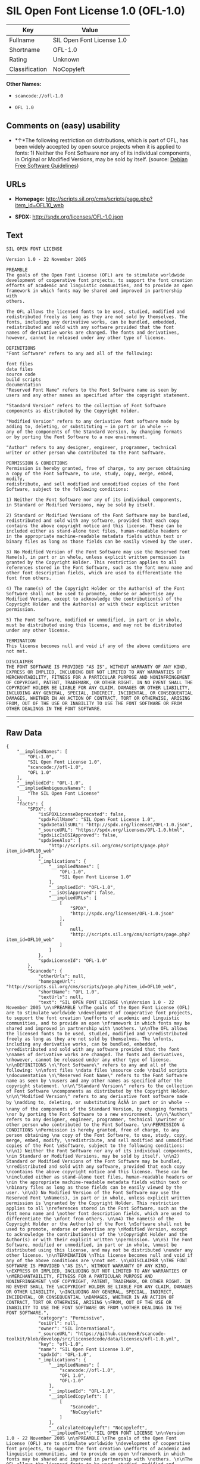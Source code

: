 * SIL Open Font License 1.0 (OFL-1.0)

| Key              | Value                       |
|------------------+-----------------------------|
| Fullname         | SIL Open Font License 1.0   |
| Shortname        | OFL-1.0                     |
| Rating           | Unknown                     |
| Classification   | NoCopyleft                  |

*Other Names:*

- =scancode://ofl-1.0=

- =OFL 1.0=

** Comments on (easy) usability

- *↑*The following restriction on distributions, which is part of OFL,
  has been widely accepted by open source projects when it is applied to
  fonts: 1) Neither the Font Software nor any of its individual
  components, in Original or Modified Versions, may be sold by itself.
  (source: [[https://wiki.debian.org/DFSGLicenses][Debian Free Software
  Guidelines]])

** URLs

- *Homepage:*
  http://scripts.sil.org/cms/scripts/page.php?item_id=OFL10_web

- *SPDX:* http://spdx.org/licenses/OFL-1.0.json

** Text

#+BEGIN_EXAMPLE
  SIL OPEN FONT LICENSE 

  Version 1.0 - 22 November 2005 

  PREAMBLE 
  The goals of the Open Font License (OFL) are to stimulate worldwide 
  development of cooperative font projects, to support the font creation 
  efforts of academic and linguistic communities, and to provide an open 
  framework in which fonts may be shared and improved in partnership with 
  others. 

  The OFL allows the licensed fonts to be used, studied, modified and 
  redistributed freely as long as they are not sold by themselves. The 
  fonts, including any derivative works, can be bundled, embedded, 
  redistributed and sold with any software provided that the font 
  names of derivative works are changed. The fonts and derivatives, 
  however, cannot be released under any other type of license. 

  DEFINITIONS 
  "Font Software" refers to any and all of the following: 

  font files 
  data files 
  source code 
  build scripts 
  documentation 
  "Reserved Font Name" refers to the Font Software name as seen by 
  users and any other names as specified after the copyright statement. 

  "Standard Version" refers to the collection of Font Software 
  components as distributed by the Copyright Holder. 

  "Modified Version" refers to any derivative font software made by 
  adding to, deleting, or substituting — in part or in whole -- 
  any of the components of the Standard Version, by changing formats 
  or by porting the Font Software to a new environment. 

  "Author" refers to any designer, engineer, programmer, technical 
  writer or other person who contributed to the Font Software. 

  PERMISSION & CONDITIONS 
  Permission is hereby granted, free of charge, to any person obtaining 
  a copy of the Font Software, to use, study, copy, merge, embed, modify, 
  redistribute, and sell modified and unmodified copies of the Font 
  Software, subject to the following conditions: 

  1) Neither the Font Software nor any of its individual components, 
  in Standard or Modified Versions, may be sold by itself. 

  2) Standard or Modified Versions of the Font Software may be bundled, 
  redistributed and sold with any software, provided that each copy 
  contains the above copyright notice and this license. These can be 
  included either as stand-alone text files, human-readable headers or 
  in the appropriate machine-readable metadata fields within text or 
  binary files as long as those fields can be easily viewed by the user. 

  3) No Modified Version of the Font Software may use the Reserved Font 
  Name(s), in part or in whole, unless explicit written permission is 
  granted by the Copyright Holder. This restriction applies to all 
  references stored in the Font Software, such as the font menu name and 
  other font description fields, which are used to differentiate the 
  font from others. 

  4) The name(s) of the Copyright Holder or the Author(s) of the Font 
  Software shall not be used to promote, endorse or advertise any 
  Modified Version, except to acknowledge the contribution(s) of the 
  Copyright Holder and the Author(s) or with their explicit written 
  permission. 

  5) The Font Software, modified or unmodified, in part or in whole, 
  must be distributed using this license, and may not be distributed 
  under any other license. 

  TERMINATION 
  This license becomes null and void if any of the above conditions are 
  not met. 

  DISCLAIMER 
  THE FONT SOFTWARE IS PROVIDED "AS IS", WITHOUT WARRANTY OF ANY KIND, 
  EXPRESS OR IMPLIED, INCLUDING BUT NOT LIMITED TO ANY WARRANTIES OF 
  MERCHANTABILITY, FITNESS FOR A PARTICULAR PURPOSE AND NONINFRINGEMENT 
  OF COPYRIGHT, PATENT, TRADEMARK, OR OTHER RIGHT. IN NO EVENT SHALL THE 
  COPYRIGHT HOLDER BE LIABLE FOR ANY CLAIM, DAMAGES OR OTHER LIABILITY, 
  INCLUDING ANY GENERAL, SPECIAL, INDIRECT, INCIDENTAL, OR CONSEQUENTIAL 
  DAMAGES, WHETHER IN AN ACTION OF CONTRACT, TORT OR OTHERWISE, ARISING 
  FROM, OUT OF THE USE OR INABILITY TO USE THE FONT SOFTWARE OR FROM 
  OTHER DEALINGS IN THE FONT SOFTWARE.
#+END_EXAMPLE

--------------

** Raw Data

#+BEGIN_EXAMPLE
  {
      "__impliedNames": [
          "OFL-1.0",
          "SIL Open Font License 1.0",
          "scancode://ofl-1.0",
          "OFL 1.0"
      ],
      "__impliedId": "OFL-1.0",
      "__impliedAmbiguousNames": [
          "The SIL Open Font License"
      ],
      "facts": {
          "SPDX": {
              "isSPDXLicenseDeprecated": false,
              "spdxFullName": "SIL Open Font License 1.0",
              "spdxDetailsURL": "http://spdx.org/licenses/OFL-1.0.json",
              "_sourceURL": "https://spdx.org/licenses/OFL-1.0.html",
              "spdxLicIsOSIApproved": false,
              "spdxSeeAlso": [
                  "http://scripts.sil.org/cms/scripts/page.php?item_id=OFL10_web"
              ],
              "_implications": {
                  "__impliedNames": [
                      "OFL-1.0",
                      "SIL Open Font License 1.0"
                  ],
                  "__impliedId": "OFL-1.0",
                  "__isOsiApproved": false,
                  "__impliedURLs": [
                      [
                          "SPDX",
                          "http://spdx.org/licenses/OFL-1.0.json"
                      ],
                      [
                          null,
                          "http://scripts.sil.org/cms/scripts/page.php?item_id=OFL10_web"
                      ]
                  ]
              },
              "spdxLicenseId": "OFL-1.0"
          },
          "Scancode": {
              "otherUrls": null,
              "homepageUrl": "http://scripts.sil.org/cms/scripts/page.php?item_id=OFL10_web",
              "shortName": "OFL 1.0",
              "textUrls": null,
              "text": "SIL OPEN FONT LICENSE \n\nVersion 1.0 - 22 November 2005 \n\nPREAMBLE \nThe goals of the Open Font License (OFL) are to stimulate worldwide \ndevelopment of cooperative font projects, to support the font creation \nefforts of academic and linguistic communities, and to provide an open \nframework in which fonts may be shared and improved in partnership with \nothers. \n\nThe OFL allows the licensed fonts to be used, studied, modified and \nredistributed freely as long as they are not sold by themselves. The \nfonts, including any derivative works, can be bundled, embedded, \nredistributed and sold with any software provided that the font \nnames of derivative works are changed. The fonts and derivatives, \nhowever, cannot be released under any other type of license. \n\nDEFINITIONS \n\"Font Software\" refers to any and all of the following: \n\nfont files \ndata files \nsource code \nbuild scripts \ndocumentation \n\"Reserved Font Name\" refers to the Font Software name as seen by \nusers and any other names as specified after the copyright statement. \n\n\"Standard Version\" refers to the collection of Font Software \ncomponents as distributed by the Copyright Holder. \n\n\"Modified Version\" refers to any derivative font software made by \nadding to, deleting, or substituting Ã¢ÂÂ in part or in whole -- \nany of the components of the Standard Version, by changing formats \nor by porting the Font Software to a new environment. \n\n\"Author\" refers to any designer, engineer, programmer, technical \nwriter or other person who contributed to the Font Software. \n\nPERMISSION & CONDITIONS \nPermission is hereby granted, free of charge, to any person obtaining \na copy of the Font Software, to use, study, copy, merge, embed, modify, \nredistribute, and sell modified and unmodified copies of the Font \nSoftware, subject to the following conditions: \n\n1) Neither the Font Software nor any of its individual components, \nin Standard or Modified Versions, may be sold by itself. \n\n2) Standard or Modified Versions of the Font Software may be bundled, \nredistributed and sold with any software, provided that each copy \ncontains the above copyright notice and this license. These can be \nincluded either as stand-alone text files, human-readable headers or \nin the appropriate machine-readable metadata fields within text or \nbinary files as long as those fields can be easily viewed by the user. \n\n3) No Modified Version of the Font Software may use the Reserved Font \nName(s), in part or in whole, unless explicit written permission is \ngranted by the Copyright Holder. This restriction applies to all \nreferences stored in the Font Software, such as the font menu name and \nother font description fields, which are used to differentiate the \nfont from others. \n\n4) The name(s) of the Copyright Holder or the Author(s) of the Font \nSoftware shall not be used to promote, endorse or advertise any \nModified Version, except to acknowledge the contribution(s) of the \nCopyright Holder and the Author(s) or with their explicit written \npermission. \n\n5) The Font Software, modified or unmodified, in part or in whole, \nmust be distributed using this license, and may not be distributed \nunder any other license. \n\nTERMINATION \nThis license becomes null and void if any of the above conditions are \nnot met. \n\nDISCLAIMER \nTHE FONT SOFTWARE IS PROVIDED \"AS IS\", WITHOUT WARRANTY OF ANY KIND, \nEXPRESS OR IMPLIED, INCLUDING BUT NOT LIMITED TO ANY WARRANTIES OF \nMERCHANTABILITY, FITNESS FOR A PARTICULAR PURPOSE AND NONINFRINGEMENT \nOF COPYRIGHT, PATENT, TRADEMARK, OR OTHER RIGHT. IN NO EVENT SHALL THE \nCOPYRIGHT HOLDER BE LIABLE FOR ANY CLAIM, DAMAGES OR OTHER LIABILITY, \nINCLUDING ANY GENERAL, SPECIAL, INDIRECT, INCIDENTAL, OR CONSEQUENTIAL \nDAMAGES, WHETHER IN AN ACTION OF CONTRACT, TORT OR OTHERWISE, ARISING \nFROM, OUT OF THE USE OR INABILITY TO USE THE FONT SOFTWARE OR FROM \nOTHER DEALINGS IN THE FONT SOFTWARE.",
              "category": "Permissive",
              "osiUrl": null,
              "owner": "SIL International",
              "_sourceURL": "https://github.com/nexB/scancode-toolkit/blob/develop/src/licensedcode/data/licenses/ofl-1.0.yml",
              "key": "ofl-1.0",
              "name": "SIL Open Font License 1.0",
              "spdxId": "OFL-1.0",
              "_implications": {
                  "__impliedNames": [
                      "scancode://ofl-1.0",
                      "OFL 1.0",
                      "OFL-1.0"
                  ],
                  "__impliedId": "OFL-1.0",
                  "__impliedCopyleft": [
                      [
                          "Scancode",
                          "NoCopyleft"
                      ]
                  ],
                  "__calculatedCopyleft": "NoCopyleft",
                  "__impliedText": "SIL OPEN FONT LICENSE \n\nVersion 1.0 - 22 November 2005 \n\nPREAMBLE \nThe goals of the Open Font License (OFL) are to stimulate worldwide \ndevelopment of cooperative font projects, to support the font creation \nefforts of academic and linguistic communities, and to provide an open \nframework in which fonts may be shared and improved in partnership with \nothers. \n\nThe OFL allows the licensed fonts to be used, studied, modified and \nredistributed freely as long as they are not sold by themselves. The \nfonts, including any derivative works, can be bundled, embedded, \nredistributed and sold with any software provided that the font \nnames of derivative works are changed. The fonts and derivatives, \nhowever, cannot be released under any other type of license. \n\nDEFINITIONS \n\"Font Software\" refers to any and all of the following: \n\nfont files \ndata files \nsource code \nbuild scripts \ndocumentation \n\"Reserved Font Name\" refers to the Font Software name as seen by \nusers and any other names as specified after the copyright statement. \n\n\"Standard Version\" refers to the collection of Font Software \ncomponents as distributed by the Copyright Holder. \n\n\"Modified Version\" refers to any derivative font software made by \nadding to, deleting, or substituting â in part or in whole -- \nany of the components of the Standard Version, by changing formats \nor by porting the Font Software to a new environment. \n\n\"Author\" refers to any designer, engineer, programmer, technical \nwriter or other person who contributed to the Font Software. \n\nPERMISSION & CONDITIONS \nPermission is hereby granted, free of charge, to any person obtaining \na copy of the Font Software, to use, study, copy, merge, embed, modify, \nredistribute, and sell modified and unmodified copies of the Font \nSoftware, subject to the following conditions: \n\n1) Neither the Font Software nor any of its individual components, \nin Standard or Modified Versions, may be sold by itself. \n\n2) Standard or Modified Versions of the Font Software may be bundled, \nredistributed and sold with any software, provided that each copy \ncontains the above copyright notice and this license. These can be \nincluded either as stand-alone text files, human-readable headers or \nin the appropriate machine-readable metadata fields within text or \nbinary files as long as those fields can be easily viewed by the user. \n\n3) No Modified Version of the Font Software may use the Reserved Font \nName(s), in part or in whole, unless explicit written permission is \ngranted by the Copyright Holder. This restriction applies to all \nreferences stored in the Font Software, such as the font menu name and \nother font description fields, which are used to differentiate the \nfont from others. \n\n4) The name(s) of the Copyright Holder or the Author(s) of the Font \nSoftware shall not be used to promote, endorse or advertise any \nModified Version, except to acknowledge the contribution(s) of the \nCopyright Holder and the Author(s) or with their explicit written \npermission. \n\n5) The Font Software, modified or unmodified, in part or in whole, \nmust be distributed using this license, and may not be distributed \nunder any other license. \n\nTERMINATION \nThis license becomes null and void if any of the above conditions are \nnot met. \n\nDISCLAIMER \nTHE FONT SOFTWARE IS PROVIDED \"AS IS\", WITHOUT WARRANTY OF ANY KIND, \nEXPRESS OR IMPLIED, INCLUDING BUT NOT LIMITED TO ANY WARRANTIES OF \nMERCHANTABILITY, FITNESS FOR A PARTICULAR PURPOSE AND NONINFRINGEMENT \nOF COPYRIGHT, PATENT, TRADEMARK, OR OTHER RIGHT. IN NO EVENT SHALL THE \nCOPYRIGHT HOLDER BE LIABLE FOR ANY CLAIM, DAMAGES OR OTHER LIABILITY, \nINCLUDING ANY GENERAL, SPECIAL, INDIRECT, INCIDENTAL, OR CONSEQUENTIAL \nDAMAGES, WHETHER IN AN ACTION OF CONTRACT, TORT OR OTHERWISE, ARISING \nFROM, OUT OF THE USE OR INABILITY TO USE THE FONT SOFTWARE OR FROM \nOTHER DEALINGS IN THE FONT SOFTWARE.",
                  "__impliedURLs": [
                      [
                          "Homepage",
                          "http://scripts.sil.org/cms/scripts/page.php?item_id=OFL10_web"
                      ]
                  ]
              }
          },
          "Debian Free Software Guidelines": {
              "LicenseName": "The SIL Open Font License",
              "State": "DFSGCompatible",
              "_sourceURL": "https://wiki.debian.org/DFSGLicenses",
              "_implications": {
                  "__impliedNames": [
                      "OFL-1.0"
                  ],
                  "__impliedAmbiguousNames": [
                      "The SIL Open Font License"
                  ],
                  "__impliedJudgement": [
                      [
                          "Debian Free Software Guidelines",
                          {
                              "tag": "PositiveJudgement",
                              "contents": "The following restriction on distributions, which is part of OFL, has been widely accepted by open source projects when it is applied to fonts: 1) Neither the Font Software nor any of its individual components, in Original or Modified Versions, may be sold by itself."
                          }
                      ]
                  ]
              },
              "Comment": "The following restriction on distributions, which is part of OFL, has been widely accepted by open source projects when it is applied to fonts: 1) Neither the Font Software nor any of its individual components, in Original or Modified Versions, may be sold by itself.",
              "LicenseId": "OFL-1.0"
          }
      },
      "__impliedJudgement": [
          [
              "Debian Free Software Guidelines",
              {
                  "tag": "PositiveJudgement",
                  "contents": "The following restriction on distributions, which is part of OFL, has been widely accepted by open source projects when it is applied to fonts: 1) Neither the Font Software nor any of its individual components, in Original or Modified Versions, may be sold by itself."
              }
          ]
      ],
      "__impliedCopyleft": [
          [
              "Scancode",
              "NoCopyleft"
          ]
      ],
      "__calculatedCopyleft": "NoCopyleft",
      "__isOsiApproved": false,
      "__impliedText": "SIL OPEN FONT LICENSE \n\nVersion 1.0 - 22 November 2005 \n\nPREAMBLE \nThe goals of the Open Font License (OFL) are to stimulate worldwide \ndevelopment of cooperative font projects, to support the font creation \nefforts of academic and linguistic communities, and to provide an open \nframework in which fonts may be shared and improved in partnership with \nothers. \n\nThe OFL allows the licensed fonts to be used, studied, modified and \nredistributed freely as long as they are not sold by themselves. The \nfonts, including any derivative works, can be bundled, embedded, \nredistributed and sold with any software provided that the font \nnames of derivative works are changed. The fonts and derivatives, \nhowever, cannot be released under any other type of license. \n\nDEFINITIONS \n\"Font Software\" refers to any and all of the following: \n\nfont files \ndata files \nsource code \nbuild scripts \ndocumentation \n\"Reserved Font Name\" refers to the Font Software name as seen by \nusers and any other names as specified after the copyright statement. \n\n\"Standard Version\" refers to the collection of Font Software \ncomponents as distributed by the Copyright Holder. \n\n\"Modified Version\" refers to any derivative font software made by \nadding to, deleting, or substituting â in part or in whole -- \nany of the components of the Standard Version, by changing formats \nor by porting the Font Software to a new environment. \n\n\"Author\" refers to any designer, engineer, programmer, technical \nwriter or other person who contributed to the Font Software. \n\nPERMISSION & CONDITIONS \nPermission is hereby granted, free of charge, to any person obtaining \na copy of the Font Software, to use, study, copy, merge, embed, modify, \nredistribute, and sell modified and unmodified copies of the Font \nSoftware, subject to the following conditions: \n\n1) Neither the Font Software nor any of its individual components, \nin Standard or Modified Versions, may be sold by itself. \n\n2) Standard or Modified Versions of the Font Software may be bundled, \nredistributed and sold with any software, provided that each copy \ncontains the above copyright notice and this license. These can be \nincluded either as stand-alone text files, human-readable headers or \nin the appropriate machine-readable metadata fields within text or \nbinary files as long as those fields can be easily viewed by the user. \n\n3) No Modified Version of the Font Software may use the Reserved Font \nName(s), in part or in whole, unless explicit written permission is \ngranted by the Copyright Holder. This restriction applies to all \nreferences stored in the Font Software, such as the font menu name and \nother font description fields, which are used to differentiate the \nfont from others. \n\n4) The name(s) of the Copyright Holder or the Author(s) of the Font \nSoftware shall not be used to promote, endorse or advertise any \nModified Version, except to acknowledge the contribution(s) of the \nCopyright Holder and the Author(s) or with their explicit written \npermission. \n\n5) The Font Software, modified or unmodified, in part or in whole, \nmust be distributed using this license, and may not be distributed \nunder any other license. \n\nTERMINATION \nThis license becomes null and void if any of the above conditions are \nnot met. \n\nDISCLAIMER \nTHE FONT SOFTWARE IS PROVIDED \"AS IS\", WITHOUT WARRANTY OF ANY KIND, \nEXPRESS OR IMPLIED, INCLUDING BUT NOT LIMITED TO ANY WARRANTIES OF \nMERCHANTABILITY, FITNESS FOR A PARTICULAR PURPOSE AND NONINFRINGEMENT \nOF COPYRIGHT, PATENT, TRADEMARK, OR OTHER RIGHT. IN NO EVENT SHALL THE \nCOPYRIGHT HOLDER BE LIABLE FOR ANY CLAIM, DAMAGES OR OTHER LIABILITY, \nINCLUDING ANY GENERAL, SPECIAL, INDIRECT, INCIDENTAL, OR CONSEQUENTIAL \nDAMAGES, WHETHER IN AN ACTION OF CONTRACT, TORT OR OTHERWISE, ARISING \nFROM, OUT OF THE USE OR INABILITY TO USE THE FONT SOFTWARE OR FROM \nOTHER DEALINGS IN THE FONT SOFTWARE.",
      "__impliedURLs": [
          [
              "SPDX",
              "http://spdx.org/licenses/OFL-1.0.json"
          ],
          [
              null,
              "http://scripts.sil.org/cms/scripts/page.php?item_id=OFL10_web"
          ],
          [
              "Homepage",
              "http://scripts.sil.org/cms/scripts/page.php?item_id=OFL10_web"
          ]
      ]
  }
#+END_EXAMPLE

--------------

** Dot Cluster Graph

[[../dot/OFL-1.0.svg]]